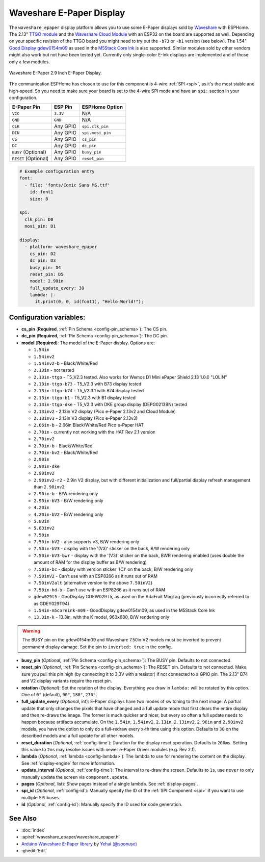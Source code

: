 Waveshare E-Paper Display
=========================

.. seo::
    :description: Instructions for setting up Waveshare E-Paper displays in ESPHome.
    :image: waveshare_epaper.jpg

The ``waveshare_epaper`` display platform allows you to use
some E-Paper displays sold by `Waveshare <https://www.waveshare.com/product/displays/e-paper.htm>`__
with ESPHome. The 2.13" `TTGO module <https://github.com/lewisxhe/TTGO-EPaper-Series>`__ and the
`Waveshare Cloud Module <https://www.waveshare.com/wiki/2.13inch_e-Paper_Cloud_Module>`__ with an ESP32
on the board are supported as well. Depending on your specific revision of the TTGO board you might need to try out the ``-b73`` or ``-b1`` 
version (see below).
The 1.54" `Good Display gdew0154m09 <https://www.good-display.com/product/206.html>`__ 
as used in the `M5Stack Core Ink <https://shop.m5stack.com/products/m5stack-esp32-core-ink-development-kit1-54-elnk-display>`__
is also supported.
Similar modules sold by other vendors might also work but not have been tested yet. Currently only
single-color E-Ink displays are implemented and of those only a few modules.

.. figure:: images/waveshare_epaper-full.jpg
    :align: center
    :width: 75.0%

    Waveshare E-Paper 2.9 Inch E-Paper Display.

The communication ESPHome has chosen to use for this component is 4-wire :ref:`SPI <spi>`, as it's the most stable
and high-speed. So you need to make sure your board is set to the 4-wire SPI mode and have an ``spi:`` section in your
configuration.

==================== ===================== =====================
**E-Paper Pin**      **ESP Pin**           **ESPHome Option**
-------------------- --------------------- ---------------------
``VCC``              ``3.3V``              N/A
-------------------- --------------------- ---------------------
``GND``              ``GND``               N/A
-------------------- --------------------- ---------------------
``CLK``              Any GPIO              ``spi.clk_pin``
-------------------- --------------------- ---------------------
``DIN``              Any GPIO              ``spi.mosi_pin``
-------------------- --------------------- ---------------------
``CS``               Any GPIO              ``cs_pin``
-------------------- --------------------- ---------------------
``DC``               Any GPIO              ``dc_pin``
-------------------- --------------------- ---------------------
``BUSY`` (Optional)  Any GPIO              ``busy_pin``
-------------------- --------------------- ---------------------
``RESET`` (Optional) Any GPIO              ``reset_pin``
==================== ===================== =====================

.. figure:: images/waveshare_epaper-pins.jpg
    :align: center
    :width: 60.0%

.. code-block:: yaml

    # Example configuration entry
    font:
      - file: 'fonts/Comic Sans MS.ttf'
        id: font1
        size: 8

    spi:
      clk_pin: D0
      mosi_pin: D1

    display:
      - platform: waveshare_epaper
        cs_pin: D2
        dc_pin: D3
        busy_pin: D4
        reset_pin: D5
        model: 2.90in
        full_update_every: 30
        lambda: |-
          it.print(0, 0, id(font1), "Hello World!");

Configuration variables:
------------------------

- **cs_pin** (**Required**, :ref:`Pin Schema <config-pin_schema>`): The CS pin.
- **dc_pin** (**Required**, :ref:`Pin Schema <config-pin_schema>`): The DC pin.
- **model** (**Required**): The model of the E-Paper display. Options are:

  - ``1.54in``
  - ``1.54inv2``
  - ``1.54inv2-b`` - Black/White/Red
  - ``2.13in`` - not tested
  - ``2.13in-ttgo`` - T5_V2.3 tested. Also works for Wemos D1 Mini ePaper Shield 2.13 1.0.0 "LOLIN"
  - ``2.13in-ttgo-b73`` - T5_V2.3 with B73 display tested
  - ``2.13in-ttgo-b74`` - T5_V2.3.1 with B74 display tested
  - ``2.13in-ttgo-b1`` - T5_V2.3 with B1 display tested
  - ``2.13in-ttgo-dke`` - T5_V2.3 with DKE group display (DEPG0213BN) tested
  - ``2.13inv2`` - 2.13in V2 display (Pico e-Paper 2.13v2 and Cloud Module)
  - ``2.13inv3`` - 2.13in V3 display (Pico e-Paper 2.13v3)
  - ``2.66in-b`` - 2.66in Black/White/Red Pico e-Paper HAT
  - ``2.70in`` - currently not working with the HAT Rev 2.1 version
  - ``2.70inv2``
  - ``2.70in-b`` - Black/White/Red
  - ``2.70in-bv2`` - Black/White/Red
  - ``2.90in``
  - ``2.90in-dke``
  - ``2.90inv2``
  - ``2.90inv2-r2`` - 2.9in V2 display, but with different initialization and full/partial display refresh management than ``2.90inv2`` 
  - ``2.90in-b`` - B/W rendering only
  - ``2.90in-bV3`` - B/W rendering only
  - ``4.20in``
  - ``4.20in-bV2`` - B/W rendering only
  - ``5.83in``
  - ``5.83inv2``
  - ``7.50in``
  - ``7.50in-bV2`` - also supports v3, B/W rendering only
  - ``7.50in-bV3`` - display with the '(V3)' sticker on the back, B/W rendering only
  - ``7.50in-bV3-bwr`` - display with the '(V3)' sticker on the back, BWR rendering enabled (uses double the amount of RAM for the display buffer as B/W rendering)
  - ``7.50in-bc`` - display with version sticker '(C)' on the back, B/W rendering only
  - ``7.50inV2`` - Can't use with an ESP8266 as it runs out of RAM
  - ``7.50inV2alt`` (alternative version to the above ``7.50inV2``)
  - ``7.50in-hd-b`` - Can't use with an ESP8266 as it runs out of RAM
  - ``gdew029t5`` - GooDisplay GDEW029T5, as used on the AdaFruit MagTag (previously incorrectly referred to as GDEY029T94)
  - ``1.54in-m5coreink-m09`` - GoodDisplay gdew0154m09, as used in the M5Stack Core Ink
  - ``13.3in-k`` - 13.3in, with the K model, 960x680, B/W rendering only

.. warning::

    The BUSY pin on the gdew0154m09 and Waveshare 7.50in V2 models must be inverted to prevent permanent display damage. Set the pin to 
    ``inverted: true`` in the config. 

- **busy_pin** (*Optional*, :ref:`Pin Schema <config-pin_schema>`): The BUSY pin. Defaults to not connected.
- **reset_pin** (*Optional*, :ref:`Pin Schema <config-pin_schema>`): The RESET pin. Defaults to not connected.
  Make sure you pull this pin high (by connecting it to 3.3V with a resistor) if not connected to a GPIO pin.
  The 2.13" B74 and V2 display variants require the reset pin.
- **rotation** (*Optional*): Set the rotation of the display. Everything you draw in ``lambda:`` will be rotated
  by this option. One of ``0°`` (default), ``90°``, ``180°``, ``270°``.
- **full_update_every** (*Optional*, int): E-Paper displays have two modes of switching to the next image: A partial
  update that only changes the pixels that have changed and a full update mode that first clears the entire display
  and then re-draws the image. The former is much quicker and nicer, but every so often a full update needs to happen
  because artifacts accumulate. On the ``1.54in``, ``1.54inv2``, ``2.13in``, ``2.13inv2``, ``2.90in`` and ``2.90inv2`` models, you have the option to only
  do a full-redraw every x-th time using this option. Defaults to ``30`` on the described models and a full update for
  all other models.
- **reset_duration** (*Optional*, :ref:`config-time`): Duration for the display reset operation. Defaults to ``200ms``.
  Setting this value to ``2ms`` may resolve issues with newer e-Paper Driver modules (e.g. Rev 2.1).
- **lambda** (*Optional*, :ref:`lambda <config-lambda>`): The lambda to use for rendering the content on the display.
  See :ref:`display-engine` for more information.
- **update_interval** (*Optional*, :ref:`config-time`): The interval to re-draw the screen. Defaults to ``1s``, use ``never`` to only manually update the screen via ``component.update``.
- **pages** (*Optional*, list): Show pages instead of a single lambda. See :ref:`display-pages`.
- **spi_id** (*Optional*, :ref:`config-id`): Manually specify the ID of the :ref:`SPI Component <spi>` if you want
  to use multiple SPI buses.
- **id** (*Optional*, :ref:`config-id`): Manually specify the ID used for code generation.

See Also
--------

- :doc:`index`
- :apiref:`waveshare_epaper/waveshare_epaper.h`
- `Arduino Waveshare E-Paper library <https://github.com/soonuse/epd-library-arduino>`__ by `Yehui (@soonuse) <https://github.com/soonuse>`__
- :ghedit:`Edit`
